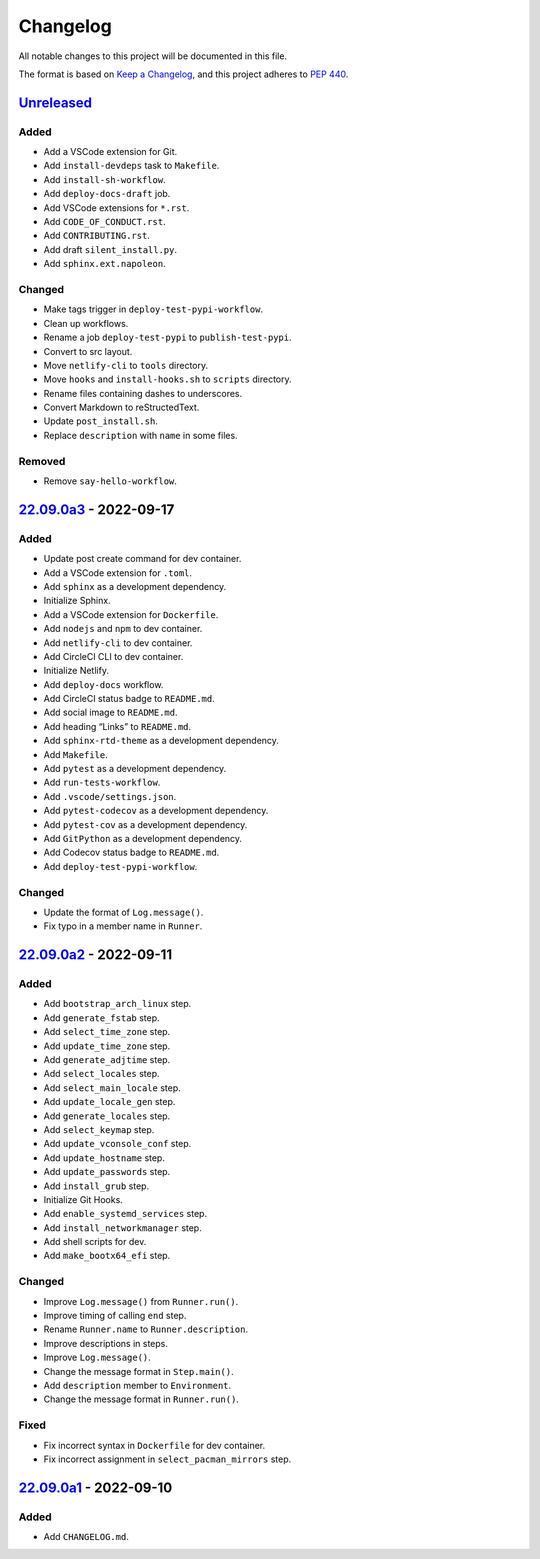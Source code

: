Changelog
=========

All notable changes to this project will be documented in this file.

The format is based on `Keep a
Changelog <https://keepachangelog.com/en/1.0.0/>`__, and this project
adheres to `PEP 440 <https://peps.python.org/pep-0440/>`__.

`Unreleased <https://github.com/sakkke/muos/compare/v22.09.0a3...HEAD>`__
-------------------------------------------------------------------------

Added
~~~~~

-  Add a VSCode extension for Git.
-  Add ``install-devdeps`` task to ``Makefile``.
-  Add ``install-sh-workflow``.
-  Add ``deploy-docs-draft`` job.
-  Add VSCode extensions for ``*.rst``.
-  Add ``CODE_OF_CONDUCT.rst``.
-  Add ``CONTRIBUTING.rst``.
-  Add draft ``silent_install.py``.
-  Add ``sphinx.ext.napoleon``.

Changed
~~~~~~~

-  Make tags trigger in ``deploy-test-pypi-workflow``.
-  Clean up workflows.
-  Rename a job ``deploy-test-pypi`` to ``publish-test-pypi``.
-  Convert to src layout.
-  Move ``netlify-cli`` to ``tools`` directory.
-  Move ``hooks`` and ``install-hooks.sh`` to ``scripts`` directory.
-  Rename files containing dashes to underscores.
-  Convert Markdown to reStructedText.
-  Update ``post_install.sh``.
-  Replace ``description`` with ``name`` in some files.

Removed
~~~~~~~

-  Remove ``say-hello-workflow``.

`22.09.0a3 <https://github.com/sakkke/muos/compare/v22.09.0a2...v22.09.0a3>`__ - 2022-09-17
-------------------------------------------------------------------------------------------

.. _added-1:

Added
~~~~~

-  Update post create command for dev container.
-  Add a VSCode extension for ``.toml``.
-  Add ``sphinx`` as a development dependency.
-  Initialize Sphinx.
-  Add a VSCode extension for ``Dockerfile``.
-  Add ``nodejs`` and ``npm`` to dev container.
-  Add ``netlify-cli`` to dev container.
-  Add CircleCI CLI to dev container.
-  Initialize Netlify.
-  Add ``deploy-docs`` workflow.
-  Add CircleCI status badge to ``README.md``.
-  Add social image to ``README.md``.
-  Add heading “Links” to ``README.md``.
-  Add ``sphinx-rtd-theme`` as a development dependency.
-  Add ``Makefile``.
-  Add ``pytest`` as a development dependency.
-  Add ``run-tests-workflow``.
-  Add ``.vscode/settings.json``.
-  Add ``pytest-codecov`` as a development dependency.
-  Add ``pytest-cov`` as a development dependency.
-  Add ``GitPython`` as a development dependency.
-  Add Codecov status badge to ``README.md``.
-  Add ``deploy-test-pypi-workflow``.

.. _changed-1:

Changed
~~~~~~~

-  Update the format of ``Log.message()``.
-  Fix typo in a member name in ``Runner``.

`22.09.0a2 <https://github.com/sakkke/muos/compare/v22.09.0a1...v22.09.0a2>`__ - 2022-09-11
-------------------------------------------------------------------------------------------

.. _added-2:

Added
~~~~~

-  Add ``bootstrap_arch_linux`` step.
-  Add ``generate_fstab`` step.
-  Add ``select_time_zone`` step.
-  Add ``update_time_zone`` step.
-  Add ``generate_adjtime`` step.
-  Add ``select_locales`` step.
-  Add ``select_main_locale`` step.
-  Add ``update_locale_gen`` step.
-  Add ``generate_locales`` step.
-  Add ``select_keymap`` step.
-  Add ``update_vconsole_conf`` step.
-  Add ``update_hostname`` step.
-  Add ``update_passwords`` step.
-  Add ``install_grub`` step.
-  Initialize Git Hooks.
-  Add ``enable_systemd_services`` step.
-  Add ``install_networkmanager`` step.
-  Add shell scripts for dev.
-  Add ``make_bootx64_efi`` step.

.. _changed-2:

Changed
~~~~~~~

-  Improve ``Log.message()`` from ``Runner.run()``.
-  Improve timing of calling ``end`` step.
-  Rename ``Runner.name`` to ``Runner.description``.
-  Improve descriptions in steps.
-  Improve ``Log.message()``.
-  Change the message format in ``Step.main()``.
-  Add ``description`` member to ``Environment``.
-  Change the message format in ``Runner.run()``.

Fixed
~~~~~

-  Fix incorrect syntax in ``Dockerfile`` for dev container.
-  Fix incorrect assignment in ``select_pacman_mirrors`` step.

`22.09.0a1 <https://github.com/sakkke/muos/releases/tag/v22.09.0a1>`__ - 2022-09-10
-----------------------------------------------------------------------------------

.. _added-3:

Added
~~~~~

-  Add ``CHANGELOG.md``.
